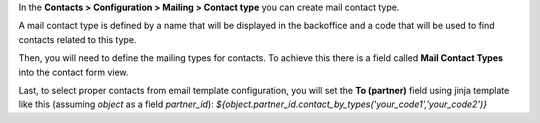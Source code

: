 In the **Contacts > Configuration > Mailing > Contact type** you can create mail contact type.

A mail contact type is defined by a name that will be displayed in the backoffice
and a code that will be used to find contacts related to this type.

Then, you will need to define the mailing types for contacts. To achieve this
there is a field called **Mail Contact Types** into the contact form view.

Last, to select proper contacts from email template configuration,
you will set the **To (partner)** field using jinja template
like this (assuming `object` as a field `partner_id`):
`${object.partner_id.contact_by_types('your_code1','your_code2')}`
